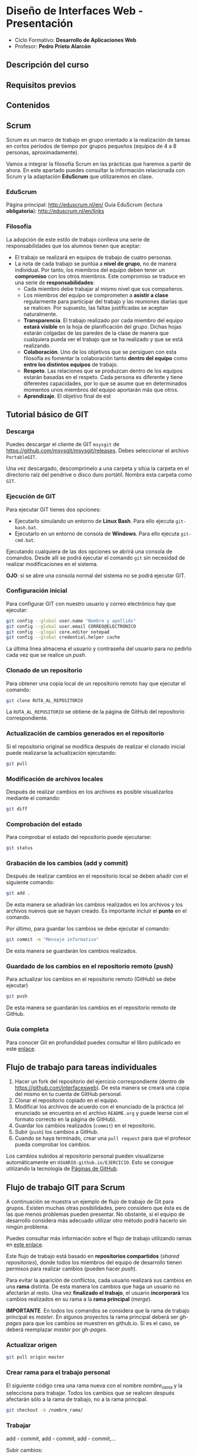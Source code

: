 * Diseño de Interfaces Web - Presentación
- Ciclo Formativo: *Desarrollo de Aplicaciones Web*
- Profesor: *Pedro Prieto Alarcón*

** Descripción del curso
** Requisitos previos
** Contenidos
** Scrum
Scrum es un marco de trabajo en grupo orientado a la realización de tareas en cortos períodos de tiempo por grupos pequeños (equipos de 4 a 8 personas, aproximadamente).

Vamos a integrar la filosofía Scrum en las prácticas que haremos a partir de ahora. En este apartado puedes consultar la información relacionada con Scrum y la adaptación *EduScrum* que utilizaremos en clase.
*** EduScrum
Página principal: http://eduscrum.nl/en/
Guía EduScrum (lectura *obligatoria*): http://eduscrum.nl/en/links
*** Filosofía
La adopción de este estilo de trabajo conlleva una serie de responsabilidades que los alumnos tienen que aceptar:
- El trabajo se realizará en equipos de trabajo de cuatro personas.
- La nota de cada trabajo se puntúa a *nivel de grupo*, no de manera individual. Por tanto, los miembros del equipo deben tener un *compromiso* con los otros miembros. Este compromiso se traduce en una serie de *responsabilidades*:
  - Cada miembro debe trabajar al mismo nivel que sus compañeros.
  - Los miembros del equipo se comprometen a *asistir a clase* regularmente para participar del trabajo y las reuniones diarias que se realicen. Por supuesto, las faltas justificadas se aceptan naturalmente.
  - *Transparencia*. El trabajo realizado por cada miembro del equipo *estará visible* en la hoja de planificación del grupo. Dichas hojas estarán colgadas de las paredes de la clase de manera que cualquiera pueda ver el trabajo que se ha realizado y que se está realizando.
  - *Colaboración*. Uno de los objetivos que se persiguen con esta filosofía es fomentar la colaboración tanto *dentro del equipo* como *entre los distintos equipos* de trabajo.
  - *Respeto*. Las relaciones que se produzcan dentro de los equipos estarán basadas en el respeto. Cada persona es diferente y tiene diferentes capacidades, por lo que se asume que en determinados momentos unos miembros del equipo aportarán más que otros.
  - *Aprendizaje*. El objetivo final de est
** Tutorial básico de GIT
*** Descarga
Puedes descargar el cliente de GIT ~msysgit~ de https://github.com/msysgit/msysgit/releases. Debes seleccionar el archivo ~PortableGIT~.

Una vez descargado, descomprímelo a una carpeta y sitúa la carpeta en el directorio raíz del pendrive o disco duro portátil. Nombra esta carpeta como ~GIT~.
*** Ejecución de GIT
Para ejecutar GIT tienes dos opciones:
- Ejecutarlo simulando un entorno de *Linux Bash*. Para ello ejecuta ~git-bash.bat~.
- Ejecutarlo en un entorno de consola de *Windows*. Para ello ejecuta ~git-cmd.bat~.
Ejecutando cualquiera de las dos opciones se abrirá una consola de comandos. Desde allí se podrá ejecutar el comando ~git~ sin necesidad de realizar modificaciones en el sistema.

*OJO*: si se abre una consola normal del sistema no se podrá ejecutar GIT.
*** Configuración inicial
Para configurar GIT con nuestro usuario y correo electrónico hay que ejecutar:
#+BEGIN_SRC sh
  git config --global user.name "Nombre y apellido"
  git config --global user.email CORREO@ELECTRONICO
  git config --glogal core.editor notepad
  git config --global credential.helper cache
#+END_SRC

La última línea almacena el usuario y contraseña del usuario para no pedirlo cada vez que se realice un /push/.
*** Clonado de un repositorio
Para obtener una copia local de un repositorio remoto hay que ejecutar el comando:
#+BEGIN_SRC sh
git clone RUTA_AL_REPOSITORIO
#+END_SRC
La ~RUTA_AL_REPOSITORIO~ se obtiene de la página de GitHub del repositorio correspondiente.
*** Actualización de cambios generados en el repositorio
Si el repositorio original se modifica después de realizar el clonado inicial puede realizarse la actualización ejecutando:
#+BEGIN_SRC sh
git pull
#+END_SRC
*** Modificación de archivos locales
Después de realizar cambios en los archivos es posible visualizarlos mediante el comando:
#+BEGIN_SRC sh
git diff
#+END_SRC
*** Comprobación del estado
Para comprobar el estado del repositorio puede ejecutarse:
#+BEGIN_SRC sh
git status
#+END_SRC
*** Grabación de los cambios (add y commit)
Después de realizar cambios en el repositorio local se deben añadir con el siguiente comando:
#+BEGIN_SRC sh
git add .
#+END_SRC
De esta manera se añadirán los cambios realizados en los archivos y los archivos nuevos que se hayan creado. Es importante incluir el *punto* en el comando.

Por último, para guardar los cambios se debe ejecutar el comando:
#+BEGIN_SRC sh
git commit -m "Mensaje informativo"
#+END_SRC
De esta manera se guardarán los cambios realizados.
*** Guardado de los cambios en el repositorio remoto (push)
Para actualizar los cambios en el repositorio remoto (GitHub) se debe ejecutar)
#+BEGIN_SRC sh
git push
#+END_SRC
De esta manera se guardarán los cambios en el repositorio remoto de GitHub.
*** Guía completa
Para conocer Git en profundidad puedes consultar el libro publicado en este [[http://git-scm.com/book/es/v1/][enlace]].
** Flujo de trabajo para tareas individuales
1. Hacer un fork del repositorio del ejercicio correspondiente (dentro de https://github.com/interfacesweb). De esta manera se creará una copia del mismo en tu cuenta de GitHub personal.
2. Clonar el repositorio copiado en el equipo.
3. Modificar los archivos de acuerdo con el enunciado de la práctica (el enunciado se encuentra en el archivo ~README.org~ y puede leerse con el formato correcto en la página de GitHub).
4. Guardar los cambios realizados (~commit~) en el repositorio.
5. Subir (~push~) los cambios a GitHub.
6. Cuando se haya terminado, crear una ~pull request~ para que el profesor pueda comprobar los cambios.

Los cambios subidos al repositorio personal pueden visualizarse automáticamente en ~USUARIO.github.io/EJERCICIO~. Esto se consigue utilizando la tecnología de [[https://pages.github.com/][Páginas de GitHub]].
** Flujo de trabajo GIT para Scrum
A continuación se muestra un ejemplo de flujo de trabajo de Git para grupos. Existen muchas otras posibilidades, pero considero que ésta es de las que menos problemas pueden presentar. No obstante, si el equipo de desarrollo considera más adecuado utilizar otro método podrá hacerlo sin ningún problema.

Puedes consultar más información sobre el flujo de trabajo utilizando ramas en [[http://git-scm.com/book/zh/v2/Git-Branching-Branching-Workflows][este enlace]].

Este flujo de trabajo está basado en *repositorios compartidos* (/shared repositories/), donde todos los miembros del equipo de desarrollo tienen permisos para realizar cambios (pueden hacer /push/). 

Para evitar la aparición de conflictos, cada usuario realizará sus cambios en una *rama* distinta. De esta manera los cambios que haga un usuario no afectarán al resto. Una vez *finalizado el trabajo*, el usuario *incorporará* los cambios realizados en su rama a la *rama principal* (/merge/).

*IMPORTANTE*. En todos los comandos se considera que la rama de trabajo principal es /master/. En algunos proyectos la rama principal deberá ser /gh-pages/ para que los cambios se muestren en github.io. Si es el caso, se deberá reemplazar /master/ por /gh-pages/.

*** Actualizar origen
#+BEGIN_SRC sh
git pull origin master
#+END_SRC

*** Crear rama para el trabajo personal
El siguiente código crea una rama nueva con el nombre /nombre_rama/ y la selecciona para trabajar. Todos los cambios que se realicen después afectarán sólo a la rama de trabajo, no a la rama principal.
#+BEGIN_SRC sh
git checkout -b /nombre_rama/
#+END_SRC
  
*** Trabajar
add - commit, add - commit, add - commit,...

Subir cambios:
#+BEGIN_SRC sh
git push origin /nombre_rama/
#+END_SRC

Cuando se desee, y especialmente al terminar la tarea completamente, actualizar de nuevo con los cambios de los demás (incorporar los cambios que se hayan subido a la rama principal por otros miembros del equipo):
#+BEGIN_SRC sh
git fetch origin
git merge origin/master
#+END_SRC

Arreglar conflictos si aparecen (habrá que modificar los ficheros en conflicto, guardar los cambios y hacer un commit nuevo).

Por último, volver a subir la rama con los cambios:
#+BEGIN_SRC sh
git push origin /nombre_rama/
#+END_SRC

*** Crear /pull request/    
Al terminar, con todos los cambios de la rama subidos a Github, crear una *pull request* desde GitHub. Para ello se seleccionará la rama con los cambios y se realizará una /pull request/ desde ella. De esta manera todos los miembros del equipo recibirán un aviso con la notificación de que hay cambios nuevos que se van a incorporar a la rama principal.

*** Inspeccionar y comentar /pull request/ (opcional)
Opcionalmente, los miembros del equipo pueden inspeccionar y comentar la /pull request/.

*** Aceptar y hacer el /merge/ del /pull request/
Desde GitHub, aceptar la /pull request/ o seguir las instrucciones para corregir conflictos. A continuación, hacer el /merge/ de la rama en cuestión.

*** Borrar la rama (desde GitHub)
Al hacer el /merge/ desde GitHub se pregunta si se desea borrar la rama. Si este paso se olvida puede volver a realizarse accediendo a la /pull request/ correspondiente.

*** Borrar la rama local
Ojo, sólo cuando estemos seguros de que los cambios se han integrado en Github.
#+BEGIN_SRC sh
  git checkout master
  git pull origin master
  git branch -D /nombre_rama/
#+END_SRC
  
 
